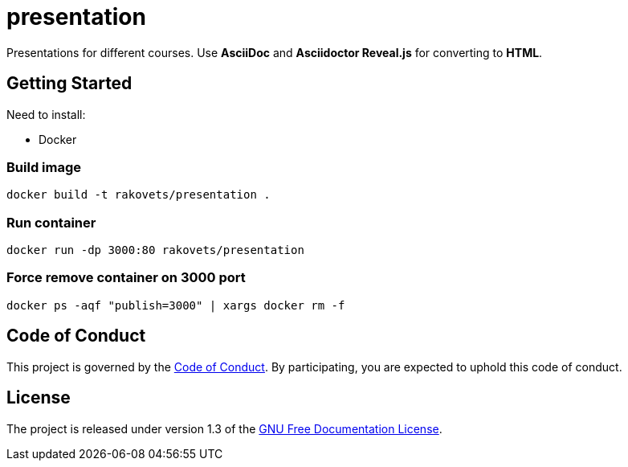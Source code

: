 = presentation

Presentations for different courses. Use *AsciiDoc* and *Asciidoctor Reveal.js* for converting to *HTML*.

== Getting Started

Need to install:

* Docker

=== Build image

[source,sh]
----
docker build -t rakovets/presentation .
----

=== Run container

[source,sh]
----
docker run -dp 3000:80 rakovets/presentation
----

=== Force remove container on 3000 port

[source,sh]
----
docker ps -aqf "publish=3000" | xargs docker rm -f
----

== Code of Conduct

This project is governed by the link:.github/CODE_OF_CONDUCT.md[Code of Conduct].
By participating, you are expected to uphold this code of conduct.

== License

The project is released under version 1.3 of the https://www.gnu.org/licenses/fdl-1.3.ru.html[GNU Free Documentation License].
